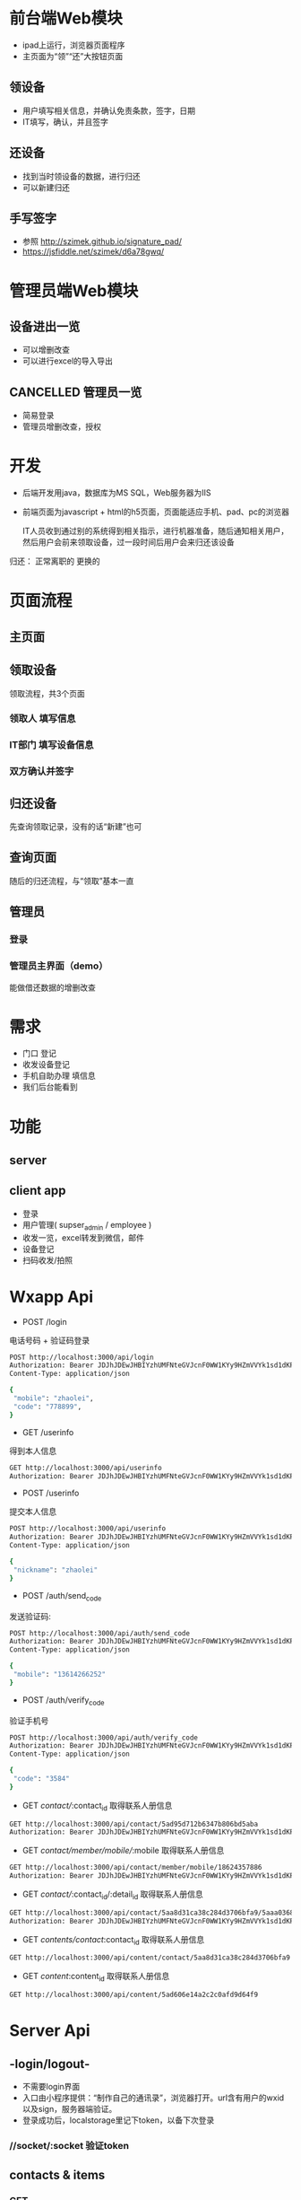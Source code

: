 * 前台端Web模块
 - ipad上运行，浏览器页面程序
 - 主页面为“领”“还”大按钮页面

** 领设备
 - 用户填写相关信息，并确认免责条款，签字，日期
 - IT填写，确认，并且签字

** 还设备
 - 找到当时领设备的数据，进行归还
 - 可以新建归还

** 手写签字
 - 参照 http://szimek.github.io/signature_pad/
 - https://jsfiddle.net/szimek/d6a78gwq/
* 管理员端Web模块
** 设备进出一览
 - 可以增删改查
 - 可以进行excel的导入导出
** CANCELLED 管理员一览
   CLOSED: [2018-05-11 Fri 14:21]
   :LOGBOOK:
   - State "CANCELLED"  from              [2018-05-11 Fri 14:21]
   :END:
 - 简易登录
 - 管理员增删改查，授权

* 开发
- 后端开发用java，数据库为MS SQL，Web服务器为IIS
- 前端页面为javascript + html的h5页面，页面能适应手机、pad、pc的浏览器

 IT人员收到通过别的系统得到相关指示，进行机器准备，随后通知相关用户，然后用户会前来领取设备，过一段时间后用户会来归还该设备


归还：
正常离职的
更换的




* 页面流程

** 主页面
 #+attr_html: :width 800px
 [[./main.png]]

** 领取设备
领取流程，共3个页面
*** 领取人 填写信息
 #+attr_html: :width 800px
 [[./b1.png]]

*** IT部门 填写设备信息
 #+attr_html: :width 800px
 [[./b2.png]]

*** 双方确认并签字
 #+attr_html: :width 800px
 [[./b3.png]]

** 归还设备
先查询领取记录，没有的话“新建”也可

** 查询页面
#+attr_html: :width 800px
[[./r1.png]]

随后的归还流程，与“领取”基本一直

** 管理员

*** 登录
 #+attr_html: :width 800px
 [[./a1.png]]

*** 管理员主界面（demo）
能做借还数据的增删改查
 #+attr_html: :width 800px
 [[./a2.png]]


* 需求
 - 门口 登记
 - 收发设备登记
 - 手机自助办理 填信息
 - 我们后台能看到

* 功能
** server
** client app
 - 登录
 - 用户管理( supser_admin / employee )
 - 收发一览，excel转发到微信，邮件
 - 设备登记
 - 扫码收发/拍照

* Wxapp Api
 - POST /login
 电话号码 + 验证码登录
#+BEGIN_SRC sh
POST http://localhost:3000/api/login
Authorization: Bearer JDJhJDEwJHBIYzhUMFNteGVJcnF0WW1KYy9HZmVVYk1sd1dKR3VKSHNxZ3gvWXp6cWxOWGN0TDNzS2lH
Content-Type: application/json

{
 "mobile": "zhaolei",
 "code": "778899",
}

#+END_SRC

 - GET /userinfo
 得到本人信息
#+BEGIN_SRC sh
GET http://localhost:3000/api/userinfo
Authorization: Bearer JDJhJDEwJHBIYzhUMFNteGVJcnF0WW1KYy9HZmVVYk1sd1dKR3VKSHNxZ3gvWXp6cWxOWGN0TDNzS2lH

#+END_SRC

 - POST /userinfo
 提交本人信息
#+BEGIN_SRC sh
POST http://localhost:3000/api/userinfo
Authorization: Bearer JDJhJDEwJHBIYzhUMFNteGVJcnF0WW1KYy9HZmVVYk1sd1dKR3VKSHNxZ3gvWXp6cWxOWGN0TDNzS2lH
Content-Type: application/json

{
 "nickname": "zhaolei"
}
#+END_SRC

 - POST /auth/send_code
 发送验证码:
#+BEGIN_SRC sh
POST http://localhost:3000/api/auth/send_code
Authorization: Bearer JDJhJDEwJHBIYzhUMFNteGVJcnF0WW1KYy9HZmVVYk1sd1dKR3VKSHNxZ3gvWXp6cWxOWGN0TDNzS2lH
Content-Type: application/json

{
 "mobile": "13614266252"
}
#+END_SRC

 - POST /auth/verify_code
 验证手机号
#+BEGIN_SRC sh
POST http://localhost:3000/api/auth/verify_code
Authorization: Bearer JDJhJDEwJHBIYzhUMFNteGVJcnF0WW1KYy9HZmVVYk1sd1dKR3VKSHNxZ3gvWXp6cWxOWGN0TDNzS2lH
Content-Type: application/json

{
 "code": "3584"
}
#+END_SRC

- GET /contact//:contact_id
 取得联系人册信息
#+BEGIN_SRC sh
GET http://localhost:3000/api/contact/5ad95d712b6347b806bd5aba
Authorization: Bearer JDJhJDEwJHBIYzhUMFNteGVJcnF0WW1KYy9HZmVVYk1sd1dKR3VKSHNxZ3gvWXp6cWxOWGN0TDNzS2lH

#+END_SRC

- GET /contact/member/mobile//:mobile
 取得联系人册信息
#+BEGIN_SRC sh
GET http://localhost:3000/api/contact/member/mobile/18624357886
Authorization: Bearer JDJhJDEwJHBIYzhUMFNteGVJcnF0WW1KYy9HZmVVYk1sd1dKR3VKSHNxZ3gvWXp6cWxOWGN0TDNzS2lH

#+END_SRC

- GET /contact//:contact_id/:detail_id
 取得联系人册信息
#+BEGIN_SRC sh
GET http://localhost:3000/api/contact/5aa8d31ca38c284d3706bfa9/5aaa03684c96786ea34ac9e2
Authorization: Bearer JDJhJDEwJHBIYzhUMFNteGVJcnF0WW1KYy9HZmVVYk1sd1dKR3VKSHNxZ3gvWXp6cWxOWGN0TDNzS2lH

#+END_SRC

- GET /contents/contact/:contact_id
 取得联系人册信息
#+BEGIN_SRC sh
GET http://localhost:3000/api/content/contact/5aa8d31ca38c284d3706bfa9

#+END_SRC

- GET /content/:content_id
 取得联系人册信息
#+BEGIN_SRC sh
GET http://localhost:3000/api/content/5ad606e14a2c2c0afd9d64f9

#+END_SRC

* Server Api
** -login/logout-
 - 不需要login界面
 - 入口由小程序提供：“制作自己的通讯录”，浏览器打开。url含有用户的wxid以及sign，服务器端验证。
 - 登录成功后，localstorage里记下token，以备下次登录
*** //socket/:socket 验证token
** contacts & items
*** GET
*** POST
*** PUT
*** DELETE
** content
*** GET
*** POST
*** PUT
*** DELETE
** wx user
*** GET
*** PUT
** admin/acl
 - 无需admin的schema，应该和user合并到一起
 - 无需acl控制，仅仅 user, super_admin这2种身份
* Deploy

** 同步
#+BEGIN_SRC sh
rsync -avz --delete --exclude public/ --exclude node_modules/ --exclude .git  /works/projects/wxapp-redpackx/server/ test:/home/zhaolei/wxcontracts/
#+END_SRC

** 数据初始化
#+BEGIN_SRC sh
db.admins.insert({ "username" : "6055120@qq.com", "password" : "$2a$10$8pmfUnqXvuR5hnoMeDJzg.wpS79rROFySwtzys8wI2AsSeSUGc0uG", "create_date" : ISODate("2017-08-18T05:27:31.999Z"), "delete_flag" : false, "acl_roles" : [ "super_admin" ] });
node  acl_script.js
#+END_SRC
```

